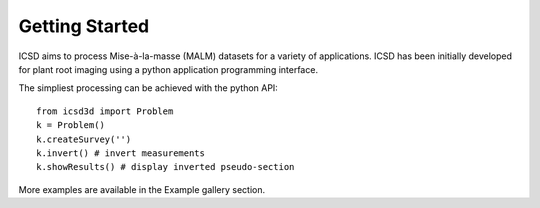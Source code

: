 Getting Started
===============

.. The getting-started should show some primary use cases in more detail. The reader will follow a step-by-step procedure to set-up a working prototype

ICSD aims to process Mise-à-la-masse (MALM) datasets for a variety of applications. 
ICSD has been initially developed for plant root imaging using a python application programming interface.

The simpliest processing can be achieved with the python API::

    from icsd3d import Problem
    k = Problem()
    k.createSurvey('')
    k.invert() # invert measurements
    k.showResults() # display inverted pseudo-section

More examples are available in the Example gallery section.
